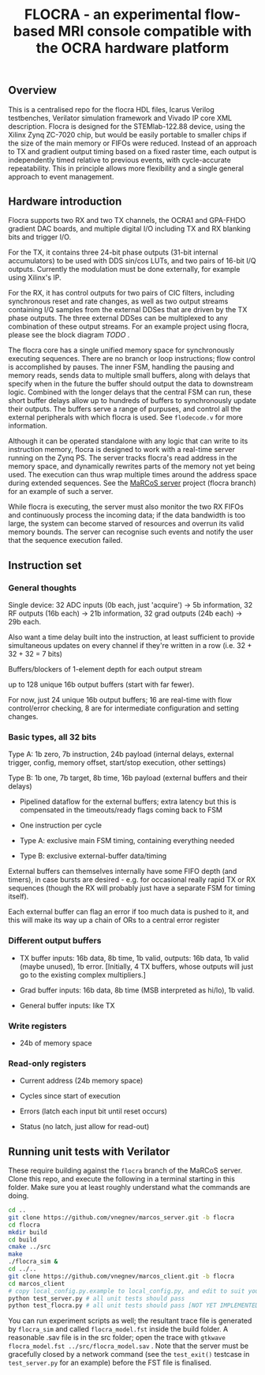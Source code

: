 #+TITLE: FLOCRA - an experimental flow-based MRI console compatible with the OCRA hardware platform

** Overview

   This is a centralised repo for the flocra HDL files, Icarus Verilog testbenches, Verilator simulation framework and Vivado IP core XML description.
   Flocra is designed for the STEMlab-122.88 device, using the Xilinx Zynq ZC-7020 chip, but would be easily portable to smaller chips if the size of the main memory or FIFOs were reduced.
   Instead of an approach to TX and gradient output timing based on a fixed raster time, each output is independently timed relative to previous events, with cycle-accurate repeatability.
   This in principle allows more flexibility and a single general approach to event management.

** Hardware introduction

   Flocra supports two RX and two TX channels, the OCRA1 and GPA-FHDO gradient DAC boards, and multiple digital I/O including TX and RX blanking bits and trigger I/O.

   For the TX, it contains three 24-bit phase outputs (31-bit internal accumulators) to be used with DDS sin/cos LUTs, and two pairs of 16-bit I/Q outputs.
   Currently the modulation must be done externally, for example using Xilinx's IP.

   For the RX, it has control outputs for two pairs of CIC filters, including synchronous reset and rate changes, as well as two output streams containing I/Q samples from the external DDSes that are driven by the TX phase outputs.
   The three external DDSes can be multiplexed to any combination of these output streams.
   For an example project using flocra, please see the block diagram [[TODO][TODO]] .

   The flocra core has a single unified memory space for synchronously executing sequences.
   There are no branch or loop instructions; flow control is accomplished by pauses.
   The inner FSM, handling the pausing and memory reads, sends data to multiple small buffers, along with delays that specify when in the future the buffer should output the data to downstream logic.
   Combined with the longer delays that the central FSM can run, these short buffer delays allow up to hundreds of buffers to synchronously update their outputs.
   The buffers serve a range of purpuses, and control all the external peripherals with which flocra is used.
   See =flodecode.v= for more information.

   Although it can be operated standalone with any logic that can write to its instruction memory, flocra is designed to work with a real-time server running on the Zynq PS.
   The server tracks flocra's read address in the memory space, and dynamically rewrites parts of the memory not yet being used.
   The execution can thus wrap multiple times around the address space during extended sequences.
   See the [[https://github.com/vnegnev/marcos_server][MaRCoS server]] project (flocra branch) for an example of such a server.

   While flocra is executing, the server must also monitor the two RX FIFOs and continuously process the incoming data; if the data bandwidth is too large, the system can become starved of resources and overrun its valid memory bounds.
   The server can recognise such events and notify the user that the sequence execution failed.

** Instruction set
   
*** General thoughts
    
    Single device: 32 ADC inputs (0b each, just 'acquire') -> 5b information, 32 RF outputs (16b each) -> 21b information, 32 grad outputs (24b each) -> 29b each.

    Also want a time delay built into the instruction, at least sufficient to provide simultaneous updates on every channel if they're written in a row (i.e. 32 + 32 + 32 = 7 bits)

    Buffers/blockers of 1-element depth for each output stream

    up to 128 unique 16b output buffers (start with far fewer).

    For now, just 24 unique 16b output buffers; 16 are real-time with flow control/error checking, 8 are for intermediate configuration and setting changes.

*** Basic types, all 32 bits

    Type A: 1b zero, 7b instruction, 24b payload (internal delays, external trigger, config, memory offset, start/stop execution, other settings)
    
    Type B: 1b one, 7b target, 8b time, 16b payload (external buffers and their delays)

    - Pipelined dataflow for the external buffers; extra latency but this is compensated in the timeouts/ready flags coming back to FSM
      
    - One instruction per cycle

    - Type A: exclusive main FSM timing, containing everything needed

    - Type B: exclusive external-buffer data/timing

    External buffers can themselves internally have some FIFO depth (and timers), in case bursts are desired - e.g. for occasional really rapid TX or RX sequences (though the RX will probably just have a separate FSM for timing itself).

    Each external buffer can flag an error if too much data is pushed to it, and this will make its way up a chain of ORs to a central error register

*** Different output buffers 

    - TX buffer inputs: 16b data, 8b time, 1b valid, outputs: 16b data, 1b valid (maybe unused), 1b error. [Initially, 4 TX buffers, whose outputs will just go to the existing complex multipliers.]

    - Grad buffer inputs: 16b data, 8b time (MSB interpreted as hi/lo), 1b valid.

    - General buffer inputs: like TX

*** Write registers

    - 24b of memory space

*** Read-only registers

    - Current address (24b memory space)

    - Cycles since start of execution

    - Errors (latch each input bit until reset occurs)

    - Status (no latch, just allow for read-out)

** Running unit tests with Verilator   

   These require building against the =flocra= branch of the MaRCoS server.
   Clone this repo, and execute the following in a terminal starting in this folder.
   Make sure you at least roughly understand what the commands are doing.

   #+begin_src sh
   cd ..
   git clone https://github.com/vnegnev/marcos_server.git -b flocra
   cd flocra
   mkdir build
   cd build
   cmake ../src
   make
   ./flocra_sim &
   cd ../..
   git clone https://github.com/vnegnev/marcos_client.git -b flocra
   cd marcos_client
   # copy local_config.py.example to local_config.py, and edit to suit your setup
   python test_server.py # all unit tests should pass
   python test_flocra.py # all unit tests should pass [NOT YET IMPLEMENTED]
   #+end_src

   You can run experiment scripts as well; the resultant trace file is generated by =flocra_sim= and called =flocra_model.fst= inside the build folder.
   A reasonable .sav file is in the src folder; open the trace with =gtkwave flocra_model.fst ../src/flocra_model.sav= .
   Note that the server must be gracefully closed by a network command (see the =test_exit()= testcase in =test_server.py= for an example) before the FST file is finalised.
